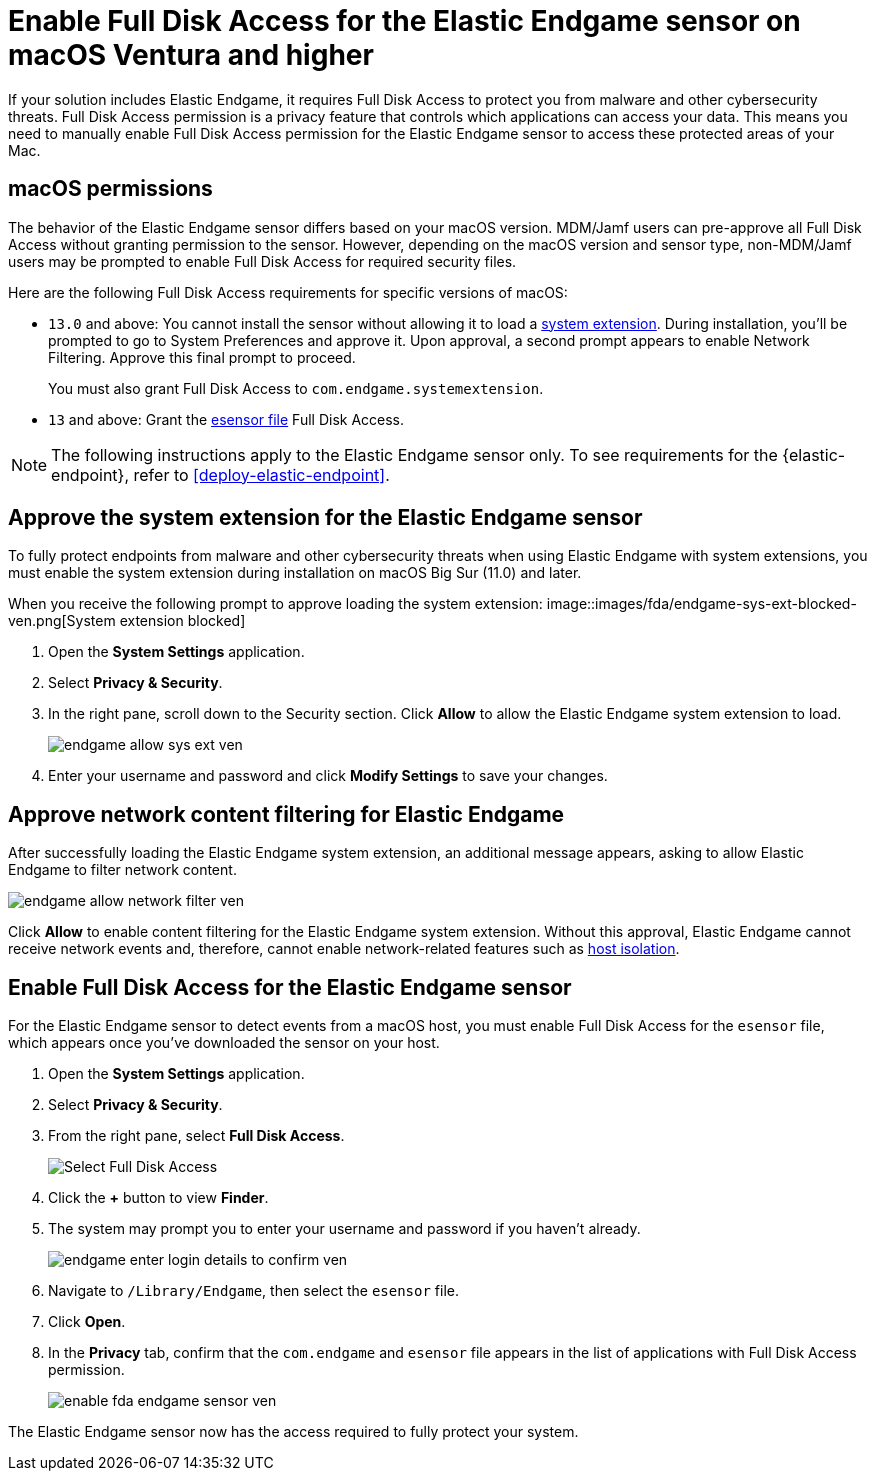 [[endgame-sensor-full-disk-access-ven]]
= Enable Full Disk Access for the Elastic Endgame sensor on macOS Ventura and higher

:frontmatter-description: Manually install and deploy Elastic Endgame on macOS Ventura and higher.
:frontmatter-tags-products: [security]
:frontmatter-tags-content-type: [how-to]
:frontmatter-tags-user-goals: [secure] 

If your solution includes Elastic Endgame, it requires Full Disk Access to protect you from malware and other cybersecurity threats. Full Disk Access permission is a privacy feature that controls which applications can access your data. This means you need to manually enable Full Disk Access permission for the Elastic Endgame sensor to access these protected areas of your Mac.

[discrete]
[[macos-permissions-ven]]
== macOS permissions

The behavior of the Elastic Endgame sensor differs based on your macOS version. MDM/Jamf users can pre-approve all Full Disk Access without granting permission to the sensor. However, depending on the macOS version and sensor type, non-MDM/Jamf users may be prompted to enable Full Disk Access for required security files.

Here are the following Full Disk Access requirements for specific versions of macOS:


- `13.0` and above: You cannot install the sensor without allowing it to load a <<system-extension, system extension>>. During installation, you'll be prompted to go to System Preferences and approve it. Upon approval, a second prompt appears to enable Network Filtering. Approve this final prompt to proceed.
+
You must also grant Full Disk Access to `com.endgame.systemextension`.

- `13` and above: Grant the <<endpoint-endgame-sensor, esensor file>> Full Disk Access.

NOTE: The following instructions apply to the Elastic Endgame sensor only. To see requirements for the {elastic-endpoint}, refer to <<deploy-elastic-endpoint>>.

[discrete]
[[system-extension-ven]]
== Approve the system extension for the Elastic Endgame sensor

To fully protect endpoints from malware and other cybersecurity threats when using Elastic Endgame with system extensions, you must enable the system extension during installation on macOS Big Sur (11.0) and later.

When you receive the following prompt to approve loading the system extension:
image::images/fda/endgame-sys-ext-blocked-ven.png[System extension blocked]

. Open the *System Settings* application.
. Select *Privacy & Security*.
. In the right pane, scroll down to the Security section. Click **Allow** to allow the Elastic Endgame system extension to load.
+
image::fda/endgame-allow-sys-ext-ven.png[]
+
. Enter your username and password and click **Modify Settings** to save your changes.

[discrete]
[[allow-network-filter-content-ven]]
== Approve network content filtering for Elastic Endgame

After successfully loading the Elastic Endgame system extension, an additional message appears, asking to allow Elastic Endgame to filter network content.

[role="screenshot"]
image::fda/endgame-allow-network-filter-ven.png[]

Click *Allow* to enable content filtering for the Elastic Endgame system extension. Without this approval, Elastic Endgame cannot receive network events and, therefore, cannot enable network-related features such as <<host-isolation-ov, host isolation>>.

[discrete]
[[endpoint-endgame-sensor-ven]]
== Enable Full Disk Access for the Elastic Endgame sensor

For the Elastic Endgame sensor to detect events from a macOS host, you must enable Full Disk Access for the `esensor` file, which appears once you've downloaded the sensor on your host.

. Open the *System Settings* application.
. Select *Privacy & Security*.
. From the right pane, select *Full Disk Access*.
+
[role="screenshot"]
image::install-endpoint-ven/select_fda_ven.png[Select Full Disk Access]
+
. Click the *+* button to view *Finder*.
. The system may prompt you to enter your username and password if you haven't already.
+
[role="screenshot"]
image::fda/endgame-enter-login-details-to-confirm-ven.png[]
+
. Navigate to `/Library/Endgame`, then select the `esensor` file.
. Click *Open*.
. In the *Privacy* tab, confirm that the `com.endgame` and `esensor` file appears in the list of applications with Full Disk Access permission.
+
[role="screenshot"]
image::fda/enable-fda-endgame-sensor-ven.png[]

The Elastic Endgame sensor now has the access required to fully protect your system.
